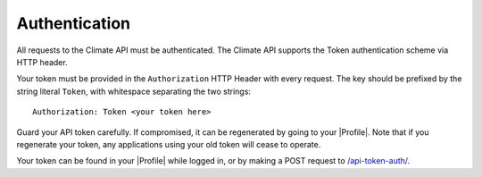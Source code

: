 Authentication
--------------

All requests to the Climate API must be authenticated. The Climate API supports the Token authentication scheme via HTTP header.

Your token must be provided in the ``Authorization`` HTTP Header with every request. The key should be prefixed by the string literal ``Token``, with whitespace separating the two strings::

    Authorization: Token <your token here>

Guard your API token carefully. If compromised, it can be regenerated by going to your |Profile|. Note that if you regenerate your token, any applications using your old token will cease to operate.

Your token can be found in your |Profile| while logged in, or by making a POST request to `/api-token-auth/`_.


.. |Profile| raw:: html

    <a href="https://app.climate.azavea.com/accounts/profile/" target="_blank">Profile</a>

.. _/api-token-auth/: api_reference.html#auth

